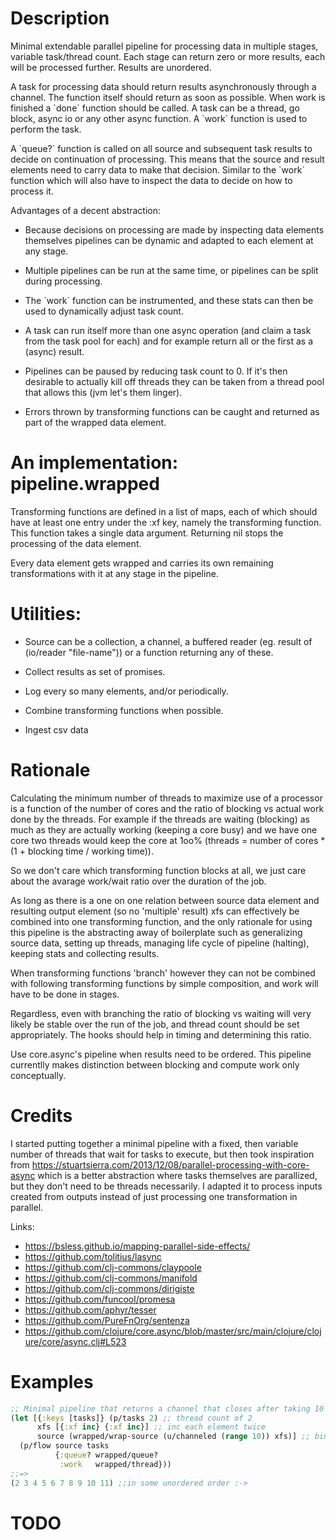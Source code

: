 * Description
Minimal extendable parallel pipeline for processing data in multiple stages,
variable task/thread count. Each stage can return zero or more results, each
will be processed further. Results are unordered.

A task for processing data should return results asynchronously through a
channel. The function itself should return as soon as possible. When work is
finished a `done` function should be called. A task can be a thread, go block,
async io or any other async function. A `work` function is used to perform
the task.

A `queue?` function is called on all source and subsequent task results to
decide on continuation of processing. This means that the source and result
elements need to carry data to make that decision. Similar to the `work`
function which will also have to inspect the data to decide on how to process
it.

Advantages of a decent abstraction:

- Because decisions on processing are made by inspecting data elements
  themselves pipelines can be dynamic and adapted to each element at any stage.

- Multiple pipelines can be run at the same time, or pipelines can be split
  during processing.

- The `work` function can be instrumented, and these stats can then be used to
  dynamically adjust task count.

- A task can run itself more than one async operation (and claim a task from the
  task pool for each) and for example return all or the first as a (async)
  result.

- Pipelines can be paused by reducing task count to 0. If it's then desirable to
  actually kill off threads they can be taken from a thread pool that allows
  this (jvm let's them linger).

- Errors thrown by transforming functions can be caught and returned as part of
  the wrapped data element.


* An implementation: pipeline.wrapped

Transforming functions are defined in a list of maps, each of which should have
at least one entry under the :xf key, namely the transforming function. This
function takes a single data argument. Returning nil stops the processing of the
data element.

Every data element gets wrapped and carries its own remaining transformations
with it at any stage in the pipeline.

* Utilities:

- Source can be a collection, a channel, a buffered reader (eg. result of (io/reader "file-name")) or a function returning any of these.

- Collect results as set of promises.

- Log every so many elements, and/or periodically.

- Combine transforming functions when possible.

- Ingest csv data


* Rationale
Calculating the minimum number of threads to maximize use of a processor is a
function of the number of cores and the ratio of blocking vs actual work done by
the threads. For example if the threads are waiting (blocking) as much as they
are actually working (keeping a core busy) and we have one core two threads
would keep the core at 1oo% (threads = number of cores * (1 + blocking time /
working time)).

So we don't care which transforming function blocks at all, we just care about
the avarage work/wait ratio over the duration of the job.

As long as there is a one on one relation between source data element and
resulting output element (so no 'multiple' result) xfs can effectively be
combined into one transforming function, and the only rationale for using this
pipeline is the abstracting away of boilerplate such as generalizing source
data, setting up threads, managing life cycle of pipeline (halting), keeping
stats and collecting results.

When transforming functions 'branch' however they can not be combined with
following transforming functions by simple composition, and work will have to be
done in stages.

Regardless, even with branching the ratio of blocking vs waiting will very
likely be stable over the run of the job, and thread count should be set
appropriately. The hooks should help in timing and determining this ratio.

Use core.async's pipeline when results need to be ordered. This pipeline
currentlly makes distinction between blocking and compute work only
conceptually.

* Credits
I started putting together a minimal pipeline with a fixed, then variable number
of threads that wait for tasks to execute, but then took inspiration from
https://stuartsierra.com/2013/12/08/parallel-processing-with-core-async which is
a better abstraction where tasks themselves are parallized, but they don't need
to be threads necessarily. I adapted it to process inputs created from outputs
instead of just processing one transformation in parallel.

Links:
- https://bsless.github.io/mapping-parallel-side-effects/
- https://github.com/tolitius/lasync
- https://github.com/clj-commons/claypoole
- https://github.com/clj-commons/manifold
- https://github.com/clj-commons/dirigiste
- https://github.com/funcool/promesa
- https://github.com/aphyr/tesser
- https://github.com/PureFnOrg/sentenza
- https://github.com/clojure/core.async/blob/master/src/main/clojure/clojure/core/async.clj#L523

* Examples
#+begin_src clojure
;; Minimal pipeline that returns a channel that closes after taking 10 values
(let [{:keys [tasks]} (p/tasks 2) ;; thread count of 2
      xfs [{:xf inc} {:xf inc}] ;; inc each element twice
      source (wrapped/wrap-source (u/channeled (range 10)) xfs)] ;; bind source with xfs
  (p/flow source tasks
          {:queue? wrapped/queue?
           :work   wrapped/thread}))
;;=>
(2 3 4 5 6 7 8 9 10 11) ;;in some unordered order :->
#+end_src

* TODO
